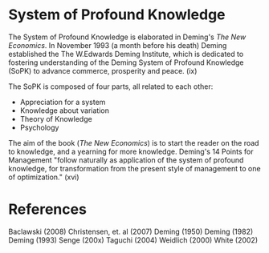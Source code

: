 * System of Profound Knowledge
The System of Profound Knowledge is elaborated
in Deming's /The New Economics/. In November 1993 
(a month before his death) Deming established the
The W.Edwards Deming Institute, which is dedicated
to fostering understanding of the Deming System
of Profound Knowledge (SoPK) to advance commerce, prosperity
and peace. (ix)

The SoPK is composed of four parts, all related to each other:
- Appreciation for a system
- Knowledge about variation
- Theory of Knowledge
- Psychology

The aim of the book (/The New Economics/) is to start
the reader on the road to knowledge, and a yearning 
for more knowledge. Deming's 14 Points for Management
"follow naturally as application of the system of 
profound knowledge, for transformation from the 
present style of management to one of optimization." (xvi)


* References
Baclawski (2008)
Christensen, et. al (2007)
Deming (1950)
Deming (1982)
Deming (1993)
Senge (200x)
Taguchi (2004)
Weidlich (2000)
White (2002)
